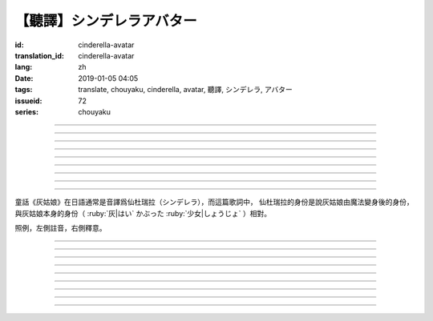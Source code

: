 【聽譯】シンデレラアバター
===========================================

:id: cinderella-avatar
:translation_id: cinderella-avatar
:lang: zh
:date: 2019-01-05 04:05
:tags: translate, chouyaku, cinderella, avatar, 聽譯, シンデレラ, アバター
:issueid: 72
:series: chouyaku


.. youtube:: vQUy6G9X2aY

.. translate-paragraph::

    シンデレラアバターは駆け引きが上手

        仙杜瑞拉的身份適合臨機應變

    然り気なく君にガラスの靴を捧げます

        若無其事地向你送去水晶鞋

----

.. translate-paragraph::

    理想的女性像で君を誑かすの

        用理想的女性形象誘惑你

    「猫かぶり」さえ可愛らしい魔性で

        甚至扮作貓咪那麼可愛又魔性

    磨かれた名演技に酔い痴れなさい

        快痴醉於我磨練已久的演技下吧

    灰かぶった少女なんていなかったの

        蓬頭垢面的灰姑娘根本不存在

----

.. translate-paragraph::

    シンデレラアバターは魔法の産物

        仙杜瑞拉的身份是魔法的產物

    お伽噺では刺激不足　大人の味

        童話故事不夠刺激　成人的味道

    シンデレラアバターは我儘にさせる

        憑藉仙杜瑞拉的身份讓我爲所欲爲

    迎えに来てよ　唇が乾かないうちに

        快來迎接我吧　趁脣印未乾

----

.. translate-paragraph::

    お姫様　召使い　なんでも演じれそう

        公主　侍從　感覺什麼都能演

    臆病な本性さえ隠せるなら

        只要能藏起我膽小的本性

    これほどに私を狡賢くさせる

        讓我變得如此狡詐

    君の魅力こそが罪　気付いてるの？

        全是你的魅力的罪過　沒注意到麼？

----

.. translate-paragraph::

    シンデレラアバターは魔法の産物

        仙杜瑞拉的身份是魔法的產物

    お伽噺では刺激不足　大人の味

        童話故事不夠刺激　成人的味道

    シンデレラアバターは我儘にさせる

        憑藉仙杜瑞拉的身份讓我爲所欲爲

    迎えに来てよ　唇が乾かないうちに

        快來迎接我吧　趁脣印未乾

----

.. translate-paragraph::

    シンデレラアバターは駆け引きが上手

        仙杜瑞拉的身份適合臨機應變

    然り気なく君にガラスの靴を捧げます

        若無其事地向你送去水晶鞋

----


.. translate-paragraph::

    シンデレラアバターは魔法の産物

        仙杜瑞拉的身份是魔法的產物

    お伽噺では刺激不足　大人の味

        童話故事不夠刺激　成人的味道

    シンデレラアバターは我儘にさせる

        憑藉仙杜瑞拉的身份讓我爲所欲爲

    迎えに来てよ　唇が乾かないうちに

        快來迎接我吧　趁脣印未乾

----

.. translate-paragraph::

    お伽噺では刺激不足

        童話故事不夠刺激

    シンデレラアバターは

        仙杜瑞拉的身份

    迎えに来てよ　唇が乾かないうちに

        快來迎接我吧　趁脣印未乾

----

.. translate-paragraph::

    お伽噺より刺激的な愛を頂戴

        快給我比童話故事更刺激的愛吧

----

童話《灰姑娘》在日語通常是音譯爲仙杜瑞拉（シンデレラ），而這篇歌詞中，
仙杜瑞拉的身份是說灰姑娘由魔法變身後的身份，與灰姑娘本身的身份（
:ruby:`灰|はい` かぶった :ruby:`少女|しょうじょ` ）相對。

照例，左側註音，右側釋意。

----

.. translate-paragraph::

    シンデレラアバターは :ruby:`駆|か` け :ruby:`引|ひ` きが :ruby:`上手|じょうず`

       シンデレラアバター: cinderella avatar。
       :ruby:`駆|か` け :ruby:`引|ひ` き：在戰場等場合的臨機應變。

    :ruby:`然|さ` り :ruby:`気|げ` なく :ruby:`君|きみ` にガラスの :ruby:`靴|くつ` を  :ruby:`捧|ささ` げます

       :ruby:`然|さ` り :ruby:`気|げ` なく：若無其事，裝作是不經意間。

----

.. translate-paragraph::

    :ruby:`理想的|りそうてき`  :ruby:`女性像|じょせいぞう` で :ruby:`君|きみ` を :ruby:`誑|たぶら` かすの

       :ruby:`誑|たぶら` かす：欺騙、誘惑、勾引。

    「 :ruby:`猫|ねこ` かぶり」さえ :ruby:`可愛|かわい` らしい :ruby:`魔性|ましょう` で

       「 :ruby:`猫|ねこ` かぶり」：更常見的是引申義，表示裝作老實、乖巧。這裏本意裝作貓的樣子。

    :ruby:`磨|みが` かれた :ruby:`名演技|めいえんぎ` に :ruby:`酔|よ` い :ruby:`痴|し` れなさい

       　

    :ruby:`灰|はい` かぶった :ruby:`少女|しょうじょ` なんていなかったの

       　

----

.. translate-paragraph::

    シンデレラアバターは :ruby:`魔法|まほう` の :ruby:`産物|さんぶつ`

       　

    お :ruby:`伽噺|とぎばなし` では :ruby:`刺激|しげき`  :ruby:`不足|ぶそく` 　 :ruby:`大人|おとな` の :ruby:`味|あじ`

       　

    シンデレラアバターは :ruby:`我儘|わがまま` にさせる

       　

    :ruby:`迎|むか` えに :ruby:`来|き` てよ　 :ruby:`唇|くちびる` が :ruby:`乾|かわ` かないうちに

       　

----

.. translate-paragraph::

    お :ruby:`姫様|ひめさま` 　 :ruby:`召使|めしつか` い　なんでも :ruby:`演|えん` じれそう

       　

    :ruby:`臆病|おくびょう` な :ruby:`本性|ほんしょう` さえ :ruby:`隠|かく` せるなら

       　

    これほどに :ruby:`私|わたし` を :ruby:`狡賢|ずるがしこ` くさせる

       　

    :ruby:`君|きみ` の :ruby:`魅力|みりょく` こそが :ruby:`罪|つみ` 　 :ruby:`気|き`  :ruby:`付|づ` いてるの？

       　

----

.. translate-paragraph::

    シンデレラアバターは :ruby:`魔法|まほう` の :ruby:`産物|さんぶつ`

       　

    お :ruby:`伽噺|とぎばなし` では :ruby:`刺激|しげき`  :ruby:`不足|ぶそく` 　 :ruby:`大人|おとな` の :ruby:`味|あじ`

       　

    シンデレラアバターは :ruby:`我儘|わがまま` にさせる

       　

    :ruby:`迎|むか` えに :ruby:`来|き` てよ　 :ruby:`唇|くちびる` が :ruby:`乾|かわ` かないうちに

       　

----

.. translate-paragraph::

    シンデレラアバターは :ruby:`駆|か` け :ruby:`引|ひ` きが :ruby:`上手|じょうず`

       　

    :ruby:`然|さ` り :ruby:`気|げ` なく :ruby:`君|きみ` にガラスの :ruby:`靴|くつ` を  :ruby:`捧|ささ` げます

       　

----


.. translate-paragraph::

    シンデレラアバターは :ruby:`魔法|まほう` の :ruby:`産物|さんぶつ`

       　

    お :ruby:`伽噺|とぎばなし` では :ruby:`刺激|しげき`  :ruby:`不足|ぶそく` 　 :ruby:`大人|おとな` の :ruby:`味|あじ`

       　

    シンデレラアバターは :ruby:`我儘|わがまま` にさせる

       　

    :ruby:`迎|むか` えに :ruby:`来|き` てよ　 :ruby:`唇|くちびる` が :ruby:`乾|かわ` かないうちに

       　

----

.. translate-paragraph::

    お :ruby:`伽噺|とぎばなし` では :ruby:`刺激|しげき`  :ruby:`不足|ぶそく`

       　

    シンデレラアバターは

       　

    :ruby:`迎|むか` えに :ruby:`来|き` てよ　 :ruby:`唇|くちびる` が :ruby:`乾|かわ` かないうちに

       　

----

.. translate-paragraph::

    お :ruby:`伽噺|とぎばなし` より :ruby:`刺激的|しげきてき` な :ruby:`愛|あい` を :ruby:`頂戴|ちょうだい`

       　

